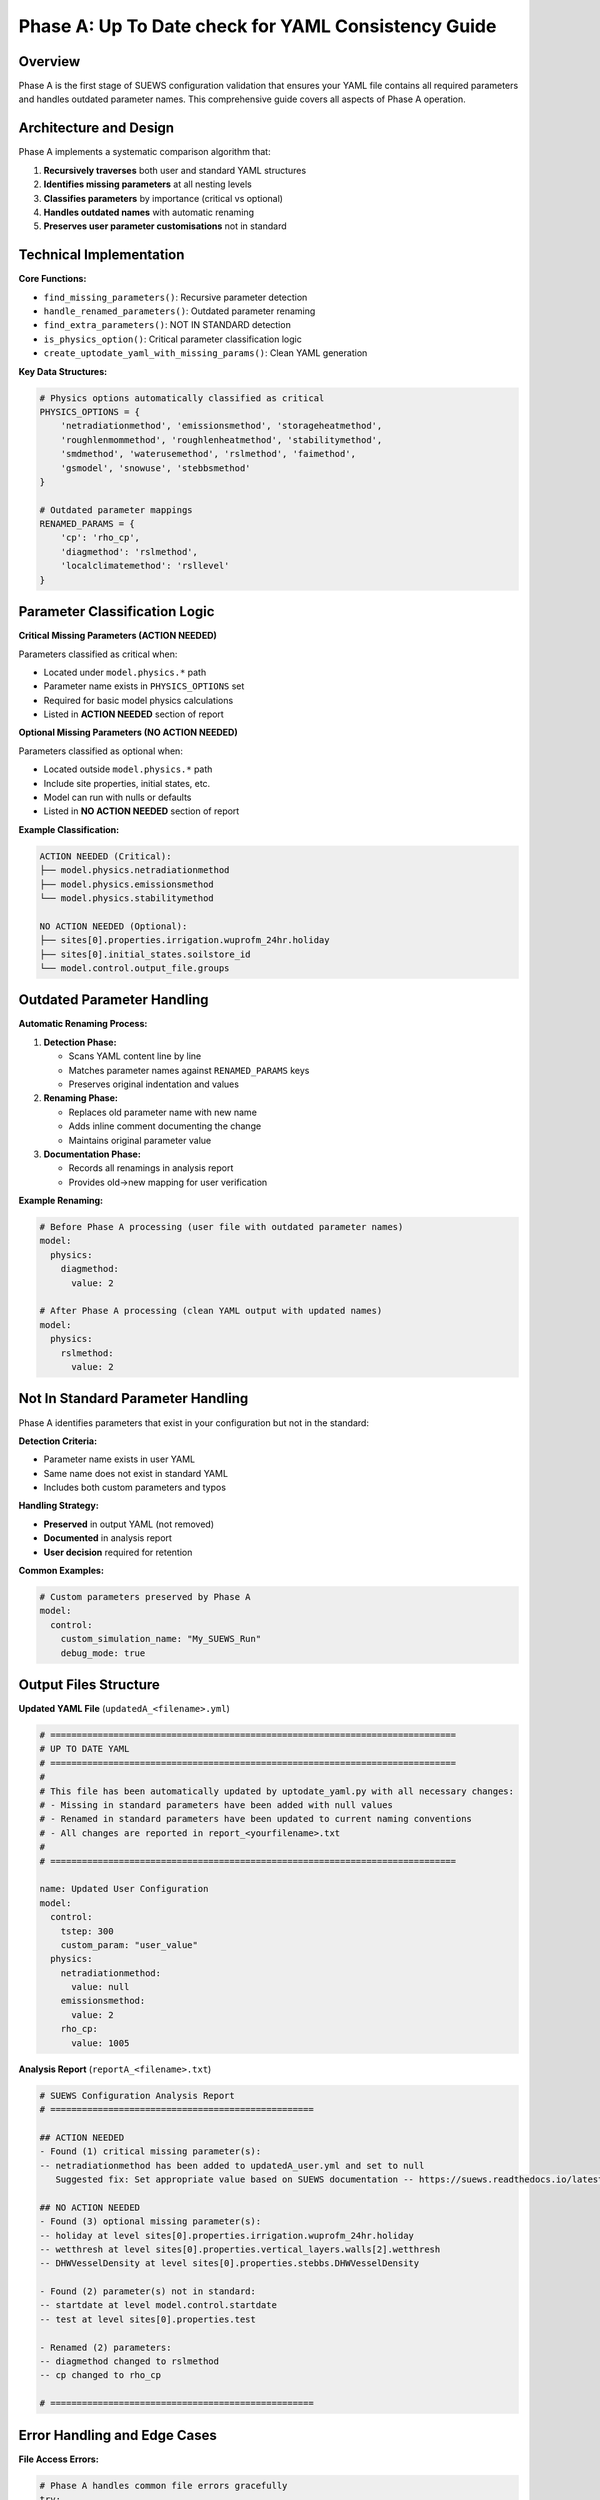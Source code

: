.. _phase_a_detailed:

Phase A: Up To Date check for YAML Consistency Guide
============================================

Overview
--------

Phase A is the first stage of SUEWS configuration validation that ensures your YAML file contains all required parameters and handles outdated parameter names. 
This comprehensive guide covers all aspects of Phase A operation.

.. contents::
   :local:
   :depth: 2

Architecture and Design
-----------------------

Phase A implements a systematic comparison algorithm that:

1. **Recursively traverses** both user and standard YAML structures
2. **Identifies missing parameters** at all nesting levels
3. **Classifies parameters** by importance (critical vs optional)
4. **Handles outdated names** with automatic renaming
5. **Preserves user parameter customisations** not in standard

Technical Implementation
------------------------

**Core Functions:**

- ``find_missing_parameters()``: Recursive parameter detection
- ``handle_renamed_parameters()``: Outdated parameter renaming
- ``find_extra_parameters()``: NOT IN STANDARD detection
- ``is_physics_option()``: Critical parameter classification logic
- ``create_uptodate_yaml_with_missing_params()``: Clean YAML generation

**Key Data Structures:**

.. code-block:: python

   # Physics options automatically classified as critical
   PHYSICS_OPTIONS = {
       'netradiationmethod', 'emissionsmethod', 'storageheatmethod',
       'roughlenmommethod', 'roughlenheatmethod', 'stabilitymethod',
       'smdmethod', 'waterusemethod', 'rslmethod', 'faimethod',
       'gsmodel', 'snowuse', 'stebbsmethod'
   }
   
   # Outdated parameter mappings
   RENAMED_PARAMS = {
       'cp': 'rho_cp',                    
       'diagmethod': 'rslmethod',         
       'localclimatemethod': 'rsllevel'   
   }

Parameter Classification Logic
------------------------------

**Critical Missing Parameters (ACTION NEEDED)**

Parameters classified as critical when:

- Located under ``model.physics.*`` path
- Parameter name exists in ``PHYSICS_OPTIONS`` set
- Required for basic model physics calculations
- Listed in **ACTION NEEDED** section of report

**Optional Missing Parameters (NO ACTION NEEDED)**  

Parameters classified as optional when:

- Located outside ``model.physics.*`` path
- Include site properties, initial states, etc.
- Model can run with nulls or defaults
- Listed in **NO ACTION NEEDED** section of report

**Example Classification:**

.. code-block:: text

   ACTION NEEDED (Critical):
   ├── model.physics.netradiationmethod
   ├── model.physics.emissionsmethod
   └── model.physics.stabilitymethod
   
   NO ACTION NEEDED (Optional):
   ├── sites[0].properties.irrigation.wuprofm_24hr.holiday
   ├── sites[0].initial_states.soilstore_id
   └── model.control.output_file.groups

Outdated Parameter Handling
-----------------------------

**Automatic Renaming Process:**

1. **Detection Phase:**

   - Scans YAML content line by line
   - Matches parameter names against ``RENAMED_PARAMS`` keys
   - Preserves original indentation and values

2. **Renaming Phase:**

   - Replaces old parameter name with new name
   - Adds inline comment documenting the change
   - Maintains original parameter value

3. **Documentation Phase:**

   - Records all renamings in analysis report
   - Provides old→new mapping for user verification

**Example Renaming:**

.. code-block:: yaml

   # Before Phase A processing (user file with outdated parameter names)
   model:
     physics:
       diagmethod:
         value: 2
   
   # After Phase A processing (clean YAML output with updated names)
   model:
     physics:
       rslmethod: 
         value: 2

Not In Standard Parameter Handling
----------------------------------

Phase A identifies parameters that exist in your configuration but not in the standard:

**Detection Criteria:**

- Parameter name exists in user YAML
- Same name does not exist in standard YAML
- Includes both custom parameters and typos

**Handling Strategy:**

- **Preserved** in output YAML (not removed)
- **Documented** in analysis report
- **User decision** required for retention

**Common Examples:**

.. code-block:: yaml

   # Custom parameters preserved by Phase A
   model:
     control:
       custom_simulation_name: "My_SUEWS_Run"  
       debug_mode: true                        

Output Files Structure
----------------------

**Updated YAML File** (``updatedA_<filename>.yml``)

.. code-block:: yaml

   # =============================================================================
   # UP TO DATE YAML
   # =============================================================================
   #
   # This file has been automatically updated by uptodate_yaml.py with all necessary changes:
   # - Missing in standard parameters have been added with null values
   # - Renamed in standard parameters have been updated to current naming conventions
   # - All changes are reported in report_<yourfilename>.txt
   #
   # =============================================================================
   
   name: Updated User Configuration
   model:
     control:
       tstep: 300
       custom_param: "user_value"
     physics:
       netradiationmethod:
         value: null
       emissionsmethod:
         value: 2
       rho_cp:
         value: 1005

**Analysis Report** (``reportA_<filename>.txt``)

.. code-block:: text

   # SUEWS Configuration Analysis Report
   # ==================================================
   
   ## ACTION NEEDED
   - Found (1) critical missing parameter(s):
   -- netradiationmethod has been added to updatedA_user.yml and set to null
      Suggested fix: Set appropriate value based on SUEWS documentation -- https://suews.readthedocs.io/latest/
   
   ## NO ACTION NEEDED
   - Found (3) optional missing parameter(s):
   -- holiday at level sites[0].properties.irrigation.wuprofm_24hr.holiday
   -- wetthresh at level sites[0].properties.vertical_layers.walls[2].wetthresh
   -- DHWVesselDensity at level sites[0].properties.stebbs.DHWVesselDensity
   
   - Found (2) parameter(s) not in standard:
   -- startdate at level model.control.startdate
   -- test at level sites[0].properties.test
   
   - Renamed (2) parameters:
   -- diagmethod changed to rslmethod
   -- cp changed to rho_cp
   
   # ==================================================

Error Handling and Edge Cases
-----------------------------

**File Access Errors:**

.. code-block:: python

   # Phase A handles common file errors gracefully
   try:
       with open(user_file, 'r') as f:
           user_data = yaml.safe_load(f)
   except FileNotFoundError:
       print(f"❌ Error: User file '{user_file}' not found")
       return None
   except yaml.YAMLError as e:
       print(f"❌ Error: Invalid YAML syntax in '{user_file}': {e}")
       return None

**Malformed YAML Structures:**

- **Empty files**: Handled with appropriate error messages
- **Invalid syntax**: YAML parsing errors caught and reported
- **Missing sections**: Detected and documented in missing parameters

**Standard File Validation:**

Phase A validates the standard file before processing:

.. code-block:: python

   def validate_standard_file(standard_file: str) -> bool:
       """Validate that the standard file exists and is up to date."""
       if not os.path.exists(standard_file):
           print(f"❌ Standard file not found: {standard_file}")
           return False
           
       # Git branch consistency check
       result = subprocess.run(['git', 'status', '--porcelain', standard_file], 
                              capture_output=True, text=True)
       if result.returncode != 0:
           print("⚠️  Warning: Could not verify git status of standard file")
           
       return True

Integration with Phase B
------------------------

Phase A output serves as input to Phase B scientific validation:

**File Handoff:**

.. code-block:: bash

   # Phase A generates
   updatedA_user_config.yml    # → Input to Phase B
   reportA_user_config.txt     # → Phase A analysis
   
   # Phase B processes  
   updatedA_user_config.yml    # ← Phase A output
   ↓
   updatedAB_user_config.yml   # → Final AB output (if using AB workflow)
   reportAB_user_config.txt    # → Combined AB report

**Workflow Integration:**

1. **AB Mode**: Phase A intermediate files cleaned up after successful Phase B
2. **A-only Mode**: Phase A files retained as final outputs
3. **Error Handling**: Phase A files preserved if Phase B fails

Testing and Validation
----------------------

Phase A includes comprehensive test coverage:

**Test Categories:**

- **Parameter Detection**: Missing, renamed, and extra parameters
- **File Handling**: Various file formats and error conditions  
- **Classification Logic**: Critical vs optional parameter sorting
- **Output Generation**: YAML and report file creation
- **Edge Cases**: Empty files, malformed YAML, permission errors

**Example Test:**

.. code-block:: python

   def test_urgent_parameter_classification():
       """Test that physics parameters are classified as critical."""
       user_config = {
           'model': {
               'physics': {'emissionsmethod': {'value': 2}}
               # netradiationmethod missing
           }
       }
       
       missing_params = find_missing_parameters(user_config, standard_config)
       urgent_params = [path for path, val, is_urgent in missing_params if is_urgent]
       
       assert 'model.physics.netradiationmethod' in urgent_params

Best Practices
--------------

**For Users:**

1. **Always run Phase A** before manual YAML editing
2. **Address critical parameters** immediately  
3. **Review renamed parameters** for correctness
4. **Keep standard file updated** with latest SUEWS version
5. **Use AB workflow** for complete validation

**For Developers:**

1. **Update PHYSICS_OPTIONS** when adding new physics parameters
2. **Add RENAMED_PARAMS entries** when deprecating parameters
3. **Test edge cases** with malformed YAML files
4. **Document parameter changes** in standard configuration
5. **Maintain git consistency** across development branches

Troubleshooting
---------------

**Common Issues:**

**Issue**: "Standard file not found"

.. code-block:: text

   Solution: Ensure sample_run/sample_config.yml exists
   Check: ls sample_run/sample_config.yml
   Fix: Update SUEWS installation or specify correct path

**Issue**: "YAML syntax error in user file"

.. code-block:: text

   Solution: Validate YAML syntax
   Check: python -c "import yaml; yaml.safe_load(open('user.yml'))"
   Fix: Correct indentation, quotes, or structure

**Issue**: "Git branch inconsistency warning"

.. code-block:: text

   Solution: Update standard file from master branch
   Check: git status sample_run/sample_config.yml
   Fix: git checkout master -- sample_run/sample_config.yml

**Issue**: "All parameters marked as critical"

.. code-block:: text

   Solution: Check PHYSICS_OPTIONS set in uptodate_yaml.py
   Check: Parameter classification logic
   Fix: Update PHYSICS_OPTIONS or parameter paths

**Advanced Usage:**

.. code-block:: python

   # Direct Python usage
   from uptodate_yaml import annotate_missing_parameters
   
   result = annotate_missing_parameters(
       user_file="my_config.yml",
       standard_file="sample_run/sample_config.yml", 
       uptodate_file="updated_my_config.yml",
       report_file="analysis_report.txt"
   )
   
   if result:
       print("✅ Phase A completed successfully")
   else:
       print("❌ Phase A encountered errors")